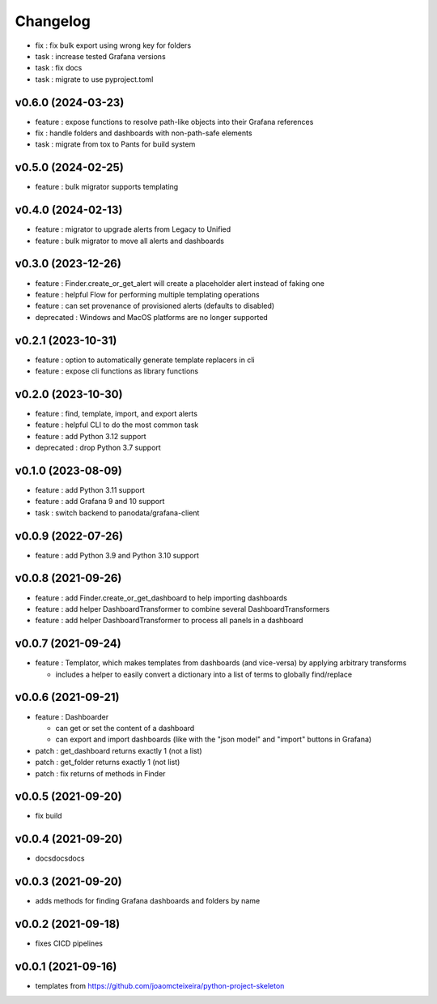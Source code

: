 
Changelog
=========

* fix : fix bulk export using wrong key for folders
* task : increase tested Grafana versions
* task : fix docs
* task : migrate to use pyproject.toml

v0.6.0 (2024-03-23)
------------------------------------------------------------

* feature : expose functions to resolve path-like objects into their Grafana references
* fix : handle folders and dashboards with non-path-safe elements
* task : migrate from tox to Pants for build system

v0.5.0 (2024-02-25)
------------------------------------------------------------

* feature : bulk migrator supports templating

v0.4.0 (2024-02-13)
------------------------------------------------------------

* feature : migrator to upgrade alerts from Legacy to Unified
* feature : bulk migrator to move all alerts and dashboards

v0.3.0 (2023-12-26)
------------------------------------------------------------

* feature : Finder.create_or_get_alert will create a placeholder alert instead of faking one
* feature : helpful Flow for performing multiple templating operations
* feature : can set provenance of provisioned alerts (defaults to disabled)
* deprecated : Windows and MacOS platforms are no longer supported

v0.2.1 (2023-10-31)
------------------------------------------------------------

* feature : option to automatically generate template replacers in cli
* feature : expose cli functions as library functions

v0.2.0 (2023-10-30)
------------------------------------------------------------

* feature : find, template, import, and export alerts
* feature : helpful CLI to do the most common task
* feature : add Python 3.12 support
* deprecated : drop Python 3.7 support

v0.1.0 (2023-08-09)
------------------------------------------------------------

* feature : add Python 3.11 support
* feature : add Grafana 9 and 10 support
* task : switch backend to panodata/grafana-client

v0.0.9 (2022-07-26)
------------------------------------------------------------

* feature : add Python 3.9 and Python 3.10 support

v0.0.8 (2021-09-26)
------------------------------------------------------------

* feature : add Finder.create_or_get_dashboard to help importing dashboards
* feature : add helper DashboardTransformer to combine several DashboardTransformers
* feature : add helper DashboardTransformer to process all panels in a dashboard

v0.0.7 (2021-09-24)
------------------------------------------------------------

* feature : Templator, which makes templates from dashboards (and vice-versa) by applying arbitrary transforms

  * includes a helper to easily convert a dictionary into a list of terms to globally find/replace


v0.0.6 (2021-09-21)
------------------------------------------------------------

* feature : Dashboarder

  * can get or set the content of a dashboard

  * can export and import dashboards (like with the "json model" and "import" buttons in Grafana)

* patch : get_dashboard returns exactly 1 (not a list)
* patch : get_folder returns exactly 1 (not list)
* patch : fix returns of methods in Finder

v0.0.5 (2021-09-20)
------------------------------------------------------------

* fix build

v0.0.4 (2021-09-20)
------------------------------------------------------------

* docsdocsdocs

v0.0.3 (2021-09-20)
------------------------------------------------------------

* adds methods for finding Grafana dashboards and folders by name

v0.0.2 (2021-09-18)
------------------------------------------------------------

* fixes CICD pipelines

v0.0.1 (2021-09-16)
-------------------

* templates from https://github.com/joaomcteixeira/python-project-skeleton
